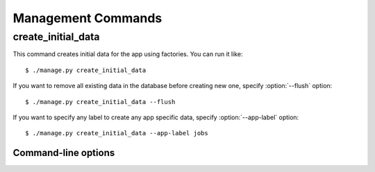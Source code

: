 .. _management-commands:

Management Commands
===================

.. _command-create-initial-data:

create_initial_data
-------------------

This command creates initial data for the app using factories. 
You can run it like::

    $ ./manage.py create_initial_data

If you want to remove all existing data in the database before creating 
new one, specify :option:`--flush` option::

    $ ./manage.py create_initial_data --flush

If you want to specify any label to create any app specific data, 
specify :option:`--app-label` option::

    $ ./manage.py create_initial_data --app-label jobs

Command-line options
^^^^^^^^^^^^^^^^^^^^

.. program:: manage.py create_initial_data

.. option:: --flush

   Remove existing data in the database before creating new data.

.. option:: --app-label <app_label>

   Create initial data with the *app_label* provided.
